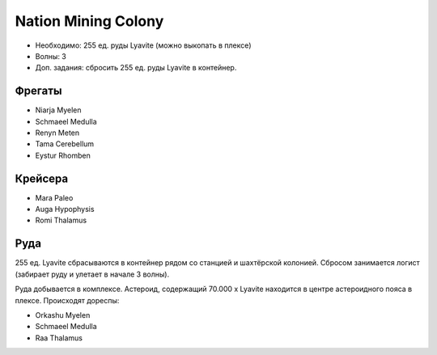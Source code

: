 Nation Mining Colony
====================

* Необходимо: 255 ед. руды Lyavite (можно выкопать в плексе)
* Волны: 3
* Доп. задания: сбросить 255 ед. руды Lyavite в контейнер.

Фрегаты
-------

* Niarja Myelen
* Schmaeel Medulla
* Renyn Meten
* Tama Cerebellum
* Eystur Rhomben

Крейсера
--------

* Mara Paleo
* Auga Hypophysis
* Romi Thalamus

Руда
----

255 ед. Lyavite сбрасываются в контейнер рядом со станцией и шахтёрской колонией. Сбросом занимается логист (забирает руду и улетает в начале 3 волны).

Руда добывается в комплексе. Астероид, содержащий 70.000 x Lyavite находится в центре астероидного пояса в плексе. Происходят дореспы:

* Orkashu Myelen
* Schmaeel Medulla
* Raa Thalamus
